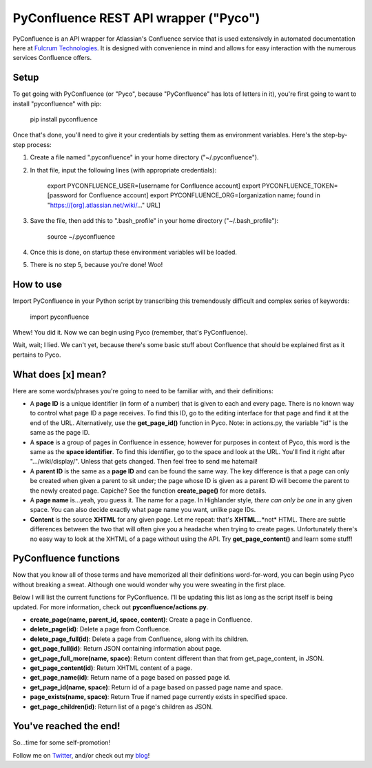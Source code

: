 ======================================
PyConfluence REST API wrapper ("Pyco")
======================================

.. image:: https://img.shields.io/pypi/v/pyconfluence.svg
   :target: https://img.shields.io/pypi/v/pyconfluence

.. image:: https://img.shields.io/badge/python-2.6%2C%202.7%2C%203.3%2C%203.4%2C%203.5-orange.svg
   :target: https://img.shields.io/badge/python-2.6%2C%202.7%2C%203.3%2C%203.4%2C%203.5-orange

.. image:: https://travis-ci.org/Muddytm/pyconfluence.svg
   :target: https://travis-ci.org/Muddytm/pyconfluence
   :alt: Travis build status

.. _Twitter: https://twitter.com/MuddyTM

.. _blog: http://muddytm.github.io/

PyConfluence is an API wrapper for Atlassian's Confluence service that is used
extensively in automated documentation here at `Fulcrum Technologies <http://www.fulcrum.net/>`__.
It is designed with convenience in mind and allows for easy interaction with the
numerous services Confluence offers.

Setup
---------------

To get going with PyConfluence (or "Pyco", because "PyConfluence" has lots of
letters in it), you're first going to want to install "pyconfluence" with pip:

    pip install pyconfluence

Once that's done, you'll need to give it your credentials by setting them as
environment variables. Here's the step-by-step process:

1. Create a file named ".pyconfluence" in your home directory ("~/.pyconfluence").
2. In that file, input the following lines (with appropriate credentials):

    export PYCONFLUENCE_USER=[username for Confluence account]
    export PYCONFLUENCE_TOKEN=[password for Confluence account]
    export PYCONFLUENCE_ORG=[organization name; found in "https://[org].atlassian.net/wiki/..." URL]

3. Save the file, then add this to ".bash_profile" in your home directory ("~/.bash_profile"):

    source ~/.pyconfluence

4. Once this is done, on startup these environment variables will be loaded.

5. There is no step 5, because you're done! Woo!

How to use
---------------

Import PyConfluence in your Python script by transcribing this tremendously
difficult and complex series of keywords:

    import pyconfluence

Whew! You did it. Now we can begin using Pyco (remember, that's PyConfluence).

Wait, wait; I lied. We can't yet, because there's some basic stuff about
Confluence that should be explained first as it pertains to Pyco.

What does [x] mean?
---------------

Here are some words/phrases you're going to need to be familiar with, and their
definitions:

- A **page ID** is a unique identifier (in form of a number) that is given to
  each and every page. There is no known way to control what page ID a page
  receives. To find this ID, go to the editing interface for that page and find
  it at the end of the URL. Alternatively, use the **get_page_id()** function in
  Pyco. Note: in actions.py, the variable "id" is the same as the page ID.

- A **space** is a group of pages in Confluence in essence; however for purposes
  in context of Pyco, this word is the same as the **space identifier**. To find
  this identifier, go to the space and look at the URL. You'll find it right
  after ".../wiki/display/". Unless that gets changed. Then feel free to send me
  hatemail!

- A **parent ID** is the same as a **page ID** and can be found the same way.
  The key difference is that a page can only be created when given a parent to
  sit under; the page whose ID is given as a parent ID will become the parent to
  the newly created page. Capiche? See the function **create_page()** for more
  details.

- A **page name** is...yeah, you guess it. The name for a page. In Highlander
  style, *there can only be one* in any given space. You can also decide exactly
  what page name you want, unlike page IDs.

- **Content** is the source **XHTML** for any given page. Let me repeat: that's
  **XHTML**...*not* HTML. There are subtle differences between the two that will
  often give you a headache when trying to create pages. Unfortunately there's
  no easy way to look at the XHTML of a page without using the API. Try
  **get_page_content()** and learn some stuff!

PyConfluence functions
---------------

Now that you know all of those terms and have memorized all their definitions
word-for-word, you can begin using Pyco without breaking a sweat. Although one
would wonder why you were sweating in the first place.

Below I will list the current functions for PyConfluence. I'll be updating this
list as long as the script itself is being updated. For more information, check
out **pyconfluence/actions.py**.

- **create_page(name, parent_id, space, content)**:
  Create a page in Confluence.

- **delete_page(id)**:
  Delete a page from Confluence.

- **delete_page_full(id)**:
  Delete a page from Confluence, along with its children.

- **get_page_full(id)**:
  Return JSON containing information about page.

- **get_page_full_more(name, space)**:
  Return content different than that from get_page_content, in JSON.

- **get_page_content(id)**:
  Return XHTML content of a page.

- **get_page_name(id)**:
  Return name of a page based on passed page id.

- **get_page_id(name, space)**:
  Return id of a page based on passed page name and space.

- **page_exists(name, space)**:
  Return True if named page currently exists in specified space.

- **get_page_children(id)**:
  Return list of a page's children as JSON.

You've reached the end!
---------------

So...time for some self-promotion!

Follow me on Twitter_, and/or check out my blog_!
